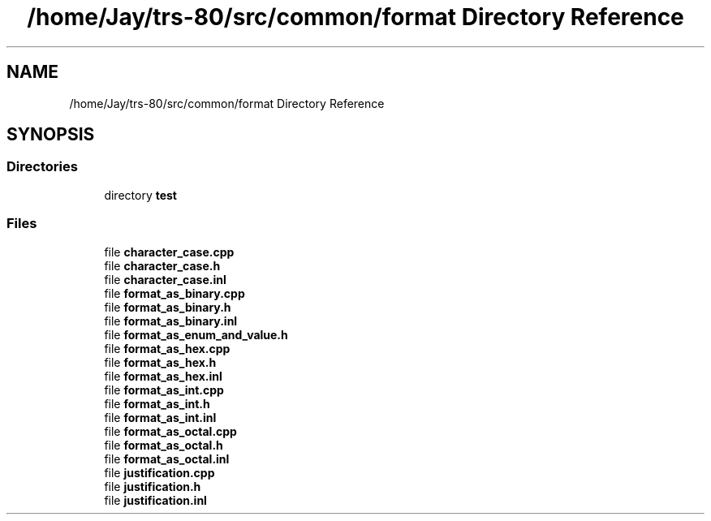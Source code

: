 .TH "/home/Jay/trs-80/src/common/format Directory Reference" 3 "Sat Aug 20 2022" "Common code" \" -*- nroff -*-
.ad l
.nh
.SH NAME
/home/Jay/trs-80/src/common/format Directory Reference
.SH SYNOPSIS
.br
.PP
.SS "Directories"

.in +1c
.ti -1c
.RI "directory \fBtest\fP"
.br
.in -1c
.SS "Files"

.in +1c
.ti -1c
.RI "file \fBcharacter_case\&.cpp\fP"
.br
.ti -1c
.RI "file \fBcharacter_case\&.h\fP"
.br
.ti -1c
.RI "file \fBcharacter_case\&.inl\fP"
.br
.ti -1c
.RI "file \fBformat_as_binary\&.cpp\fP"
.br
.ti -1c
.RI "file \fBformat_as_binary\&.h\fP"
.br
.ti -1c
.RI "file \fBformat_as_binary\&.inl\fP"
.br
.ti -1c
.RI "file \fBformat_as_enum_and_value\&.h\fP"
.br
.ti -1c
.RI "file \fBformat_as_hex\&.cpp\fP"
.br
.ti -1c
.RI "file \fBformat_as_hex\&.h\fP"
.br
.ti -1c
.RI "file \fBformat_as_hex\&.inl\fP"
.br
.ti -1c
.RI "file \fBformat_as_int\&.cpp\fP"
.br
.ti -1c
.RI "file \fBformat_as_int\&.h\fP"
.br
.ti -1c
.RI "file \fBformat_as_int\&.inl\fP"
.br
.ti -1c
.RI "file \fBformat_as_octal\&.cpp\fP"
.br
.ti -1c
.RI "file \fBformat_as_octal\&.h\fP"
.br
.ti -1c
.RI "file \fBformat_as_octal\&.inl\fP"
.br
.ti -1c
.RI "file \fBjustification\&.cpp\fP"
.br
.ti -1c
.RI "file \fBjustification\&.h\fP"
.br
.ti -1c
.RI "file \fBjustification\&.inl\fP"
.br
.in -1c
